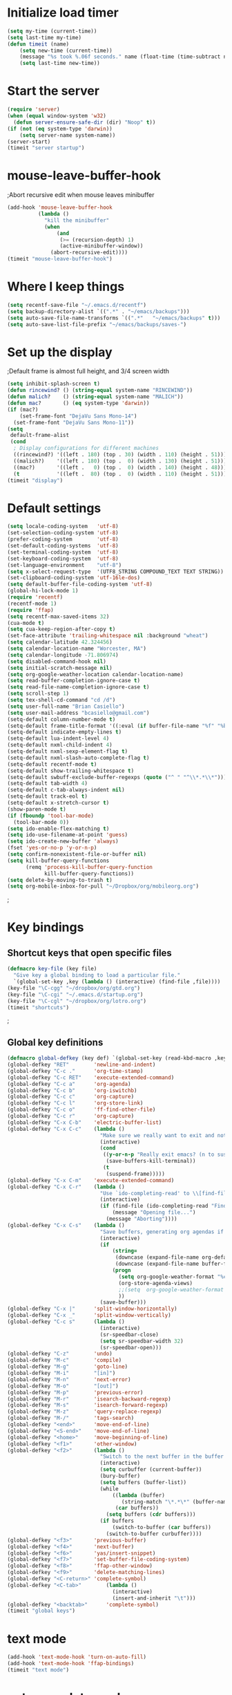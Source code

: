 * Initialize load timer
#+begin_src emacs-lisp
(setq my-time (current-time))
(setq last-time my-time)
(defun timeit (name)
	(setq new-time (current-time))
	(message "%s took %.06f seconds." name (float-time (time-subtract new-time last-time)))
	(setq last-time new-time))
#+end_src
* Start the server
#+begin_src emacs-lisp
  (require 'server)
  (when (equal window-system 'w32)
    (defun server-ensure-safe-dir (dir) "Noop" t))
  (if (not (eq system-type 'darwin))
      (setq server-name system-name))
  (server-start)
  (timeit "server startup")
#+end_src
* mouse-leave-buffer-hook
;Abort recursive edit when mouse leaves minibuffer
#+begin_src emacs-lisp
(add-hook 'mouse-leave-buffer-hook
		  (lambda ()
			"kill the minibuffer"
			(when
				(and
				 (>= (recursion-depth) 1)
				 (active-minibuffer-window))
			  (abort-recursive-edit))))
(timeit "mouse-leave-buffer-hook")
#+end_src
* Where I keep things
#+begin_src emacs-lisp
(setq recentf-save-file "~/.emacs.d/recentf")
(setq backup-directory-alist `((".*" . "~/emacs/backups")))
(setq auto-save-file-name-transforms `((".*"   "~/emacs/backups" t)))
(setq auto-save-list-file-prefix "~/emacs/backups/saves-")
#+end_src
* Set up the display
;Default frame is almost full height, and 3/4 screen width
#+begin_src emacs-lisp
  (setq inhibit-splash-screen t)
  (defun rincewind? () (string-equal system-name "RINCEWIND"))
  (defun malich?    () (string-equal system-name "MALICH"))
  (defun mac?       () (eq system-type 'darwin))
  (if (mac?)
      (set-frame-font "DejaVu Sans Mono-14")
    (set-frame-font "DejaVu Sans Mono-11"))
  (setq
   default-frame-alist
   (cond
    ; Display configurations for different machines
    ((rincewind?) '((left . 180) (top . 30) (width . 110) (height . 51)))
    ((malich?)    '((left . 180) (top .  0) (width . 130) (height . 51)))
    ((mac?)       '((left .   0) (top .  0) (width . 140) (height . 48)))
    (t            '((left .  80) (top .  0) (width . 110) (height . 51)))))
  (timeit "display")
  
#+end_src
* Default settings
#+begin_src emacs-lisp
  (setq locale-coding-system   'utf-8)
  (set-selection-coding-system 'utf-8)
  (prefer-coding-system        'utf-8)
  (set-default-coding-systems  'utf-8)
  (set-terminal-coding-system  'utf-8)
  (set-keyboard-coding-system  'utf-8)
  (set-language-environment    "utf-8")
  (setq x-select-request-type  '(UTF8_STRING COMPOUND_TEXT TEXT STRING))
  (set-clipboard-coding-system 'utf-16le-dos)
  (setq default-buffer-file-coding-system 'utf-8)
  (global-hi-lock-mode 1)
  (require 'recentf)
  (recentf-mode 1)
  (require 'ffap)
  (setq recentf-max-saved-items 32)
  (cua-mode t)
  (setq cua-keep-region-after-copy t)
  (set-face-attribute 'trailing-whitespace nil :background "wheat")
  (setq calendar-latitude 42.324456)
  (setq calendar-location-name "Worcester, MA")
  (setq calendar-longitude -71.806974)
  (setq disabled-command-hook nil)
  (setq initial-scratch-message nil)
  (setq org-google-weather-location calendar-location-name)
  (setq read-buffer-completion-ignore-case t)
  (setq read-file-name-completion-ignore-case t)
  (setq scroll-step 1)
  (setq tex-shell-cd-command "cd /d")
  (setq user-full-name "Brian Casiello")
  (setq user-mail-address "bcasiello@gmail.com")
  (setq-default column-number-mode t)
  (setq-default frame-title-format '((:eval (if buffer-file-name "%f" "%b")) " - Emacs"))
  (setq-default indicate-empty-lines t)
  (setq-default lua-indent-level 4)
  (setq-default nxml-child-indent 4)
  (setq-default nxml-sexp-element-flag t)
  (setq-default nxml-slash-auto-complete-flag t)
  (setq-default recentf-mode t)
  (setq-default show-trailing-whitespace t)
  (setq-default swbuff-exclude-buffer-regexps (quote ("^ " "^\\*.*\\*")))
  (setq-default tab-width 4)
  (setq-default c-tab-always-indent nil)
  (setq-default track-eol t)
  (setq-default x-stretch-cursor t)
  (show-paren-mode t)
  (if (fboundp 'tool-bar-mode)
    (tool-bar-mode 0))
  (setq ido-enable-flex-matching t)
  (setq ido-use-filename-at-point 'guess)
  (setq ido-create-new-buffer 'always)
  (fset 'yes-or-no-p 'y-or-n-p)
  (setq confirm-nonexistent-file-or-buffer nil)
  (setq kill-buffer-query-functions
        (remq 'process-kill-buffer-query-function
              kill-buffer-query-functions))
  (setq delete-by-moving-to-trash t)
  (setq org-mobile-inbox-for-pull "~/Dropbox/org/mobileorg.org")
#+end_src
;
* Key bindings
** Shortcut keys that open specific files
#+begin_src emacs-lisp
(defmacro key-file (key file)
  "Give key a global binding to load a particular file."
  `(global-set-key ,key (lambda () (interactive) (find-file ,file))))
(key-file "\C-cgg" "~/dropbox/org/gtd.org")
(key-file "\C-cgi" "~/.emacs.d/startup.org")
(key-file "\C-cgl" "~/dropbox/org/lotro.org")
(timeit "shortcuts")
#+end_src
;
** Global key definitions
#+begin_src emacs-lisp
  (defmacro global-defkey (key def) `(global-set-key (read-kbd-macro ,key) ,def))
  (global-defkey "RET"        'newline-and-indent)
  (global-defkey "C-c ."      'org-time-stamp)
  (global-defkey "C-c RET"    'execute-extended-command)
  (global-defkey "C-c a"      'org-agenda)
  (global-defkey "C-c b"      'org-iswitchb)
  (global-defkey "C-c c"      'org-capture)
  (global-defkey "C-c l"      'org-store-link)
  (global-defkey "C-c o"      'ff-find-other-file)
  (global-defkey "C-c r"      'org-capture)
  (global-defkey "C-x C-b"    'electric-buffer-list)
  (global-defkey "C-x C-c"    (lambda ()
                                "Make sure we really want to exit and not just suspend."
                                (interactive)
                                (cond
                                 ((y-or-n-p "Really exit emacs? (n to suspend)")
                                  (save-buffers-kill-terminal))
                                 (t
                                  (suspend-frame)))))
  (global-defkey "C-x C-m"    'execute-extended-command)
  (global-defkey "C-x C-r"    (lambda ()
                                "Use `ido-completing-read' to \\[find-file] a recent file"
                                (interactive)
                                (if (find-file (ido-completing-read "Find recent file: " recentf-list))
                                    (message "Opening file...")
                                  (message "Aborting"))))
  (global-defkey "C-x C-s"    (lambda ()
                                "Save buffers, generating org agendas if needed"
                                (interactive)
                                (if
                                    (string=
                                     (downcase (expand-file-name org-default-notes-file))
                                     (downcase (expand-file-name buffer-file-name)))
                                    (progn
                                      (setq org-google-weather-format "%c, %l-%h %s")
                                      (org-store-agenda-views)
                                      ;;(setq  org-google-weather-format "%i %c, %l-%h %s")
                                      ))
                                (save-buffer)))
  (global-defkey "C-x |"      'split-window-horizontally)
  (global-defkey "C-x _"      'split-window-vertically)
  (global-defkey "C-c s"      (lambda ()
                                (interactive)
                                (sr-speedbar-close)
                                (setq sr-speedbar-width 32)
                                (sr-speedbar-open)))
  (global-defkey "C-z"        'undo)
  (global-defkey "M-c"        'compile)
  (global-defkey "M-g"        'goto-line)
  (global-defkey "M-i"        "[in]")
  (global-defkey "M-n"        'next-error)
  (global-defkey "M-o"        "[out]")
  (global-defkey "M-p"        'previous-error)
  (global-defkey "M-r"        'isearch-backward-regexp)
  (global-defkey "M-s"        'isearch-forward-regexp)
  (global-defkey "M-z"        'query-replace-regexp)
  (global-defkey "M-/"        'tags-search)
  (global-defkey "<end>"      'move-end-of-line)
  (global-defkey "<S-end>"    'move-end-of-line)
  (global-defkey "<home>"     'move-beginning-of-line)
  (global-defkey "<f1>"       'other-window)
  (global-defkey "<f2>"       (lambda ()
                                "Switch to the next buffer in the buffer list."
                                (interactive)
                                (setq curbuffer (current-buffer))
                                (bury-buffer)
                                (setq buffers (buffer-list))
                                (while
                                    ((lambda (buffer)
                                       (string-match "\*.*\*" (buffer-name buffer)))
                                     (car buffers))
                                  (setq buffers (cdr buffers)))
                                (if buffers
                                    (switch-to-buffer (car buffers))
                                  (switch-to-buffer curbuffer))))
  (global-defkey "<f3>"       'previous-buffer)
  (global-defkey "<f4>"       'next-buffer)
  (global-defkey "<f6>"       'yas/insert-snippet)
  (global-defkey "<f7>"       'set-buffer-file-coding-system)
  (global-defkey "<f8>"       'ffap-other-window)
  (global-defkey "<f9>"       'delete-matching-lines)
  (global-defkey "<C-return>" 'complete-symbol)
  (global-defkey "<C-tab>"        (lambda ()
                                    (interactive)
                                    (insert-and-inherit "\t")))
  (global-defkey "<backtab>"      'complete-symbol)
  (timeit "global keys")
#+end_src
* text mode
#+begin_src emacs-lisp
(add-hook 'text-mode-hook 'turn-on-auto-fill)
(add-hook 'text-mode-hook 'ffap-bindings)
(timeit "text mode")
#+end_src
* auto complete mode
#+begin_src emacs-lisp
  (require 'auto-complete-config)
  (add-to-list 'ac-modes 'lua-mode)
  (add-to-list 'ac-dictionary-directories "~/.emacs.d/site-lisp/ac-dict")
  (ac-config-default)
  (ac-flyspell-workaround)
  (setq ac-sources '(ac-source-semantic ac-source-yasnippet
                                        ac-source-symbols ac-source-abbrev ac-source-dictionary
                                        ac-source-words-in-same-mode-buffers))
  (timeit "autocomplete")
#+end_src

* CC mode
#+begin_src emacs-lisp
  (add-to-list 'auto-mode-alist '("\\.\\(c\\|cc\\|cpp\\|h\\|hh\\|hpp\\)$"  . c++-mode))
  (defun my-cc-mode-hook ()
    (c-set-style "stroustrup")
    (setq c-basic-offset 4)
    (setq c-indent-comments-syntactically-p t)
    (c-toggle-auto-newline 1)
    (auto-fill-mode 1)
    (setq c-doc-comment-style '((c++-mode . javadoc) (c-mode . javadoc) (java-mode . javadoc)))
    (setq c-hanging-braces-alist (cons '(substatement-open before after) c-hanging-braces-alist))
    (add-to-list 'c++-mode-hook (lambda () (c-set-offset 'innamespace 0)))
    (set (make-local-variable 'fill-nobreak-predicate)
         (lambda ()
           (not (eq (get-text-property (point) 'face)
                    'font-lock-comment-face))))
    (imenu-add-to-menubar "TAGS")
    (require 'ctags-update)
    (ctags-update-minor-mode 1)
    (local-set-key "\C-co" 'eassist-switch-h-cpp)
    )
  (add-hook 'c-mode-common-hook 'my-cc-mode-hook)
  (timeit "cc-mode")
#+end_src
* CEDET mode
#+begin_src emacs-lisp
  (require 'cedet)
  (defun my-cedet-hook ()
    (semantic-mode t)
    (imenu-add-to-menubar "TAGS")
    (local-set-key "\C-i" 'semantic-ia-complete-symbol)
    (local-set-key "\C-co" 'eassist-switch-h-cpp)
    (local-set-key "." 'semantic-complete-self-insert)
    (local-set-key ">" 'semantic-complete-self-insert)
    (local-set-key [(control return)]  'semantic-ia-complete-symbol)
    (local-set-key "\C-c?" 'semantic-ia-complete-symbol-menu)
    (local-set-key "\C-c>" 'semantic-complete-analyze-inline)
    (local-set-key "\C-cp" 'semantic-analyze-proto-impl-toggle)

   ; setting up libraries of includes
   ;  (setq qt4-base-dir "/usr/include/qt4")
   ;  (semantic-add-system-include qt4-base-dir 'c++-mode)
   ;  (add-to-list 'auto-mode-alist (cons qt4-base-dir 'c++-mode))
   ;  (add-to-list 'semantic-lex-c-preprocessor-symbol-file (concat qt4-base-dir "/Qt/qconfig.h"))
   ;  (add-to-list 'semantic-lex-c-preprocessor-symbol-file (concat qt4-base-dir "/Qt/qconfig-dist.h"))
   ;  (add-to-list 'semantic-lex-c-preprocessor-symbol-file (concat qt4-base-dir "/Qt/qglobal.h"))
    )
  (add-hook 'c-mode-common-hook 'my-cedet-hook)
  (timeit "cedet")
#+end_src

* Flyspell mode
#+begin_src emacs-lisp
  (setq ispell-program-name (if (eq system-type 'windows-nt)
                                "c:/Progra~2/Aspell/bin/aspell.exe" "aspell"))
  (if (file-exists-p ispell-program-name)
      (progn
        (setq ispell-personal-dictionary "~/.emacs.d/aspell.pws")
        (defun turn-on-flyspell ()
          "Force flyspell-mode on using a positive arg.  For use in hooks."
          (interactive)
          (flyspell-mode 1))
        (add-hook 'message-mode-hook 'turn-on-flyspell)
        (add-hook 'text-mode-hook 'turn-on-flyspell)
        (add-hook 'c-mode-common-hook 'flyspell-prog-mode)
        (add-hook 'lua-mode-hook 'flyspell-prog-mode)
        (add-hook 'tcl-mode-hook 'flyspell-prog-mode)
))
  (timeit "flyspell")
#+end_src

* Java mode
#+begin_src emacs-lisp
(add-to-list 'auto-mode-alist '("\\.\\(java\\|js\\|json\\)$"  . java-mode))
(timeit "java")
#+end_src

* Lua mode
#+begin_src emacs-lisp
(autoload 'lua-mode "lua-mode" "Lua editing mode." t)
(add-to-list 'auto-mode-alist '("\\.\\(lua\\|wlua\\|lp\\|lpeg\\)$"   . lua-mode))
(add-to-list 'interpreter-mode-alist '("lua" . lua-mode))
(timeit "lua")
#+end_src

* LaTeX
#+begin_src emacs-lisp
;; following for latex, adapted from ess-smart-underscore
;; can also be implemented using sequential command http://www.emacswiki.org/emacs/SequentialCommand
(defun tex-smart-underscore ()
  "Smart \"_\" key: insert \"_{}\".
If the underscore key is pressed a second time, \"_{}\" is removed and replaced by the underscore."
  (interactive)
  (let ((assign-len (length "_{")))
    (if (and
         (>= (point) (+ assign-len (point-min))) ;check that we can move back
         (save-excursion
           (backward-char assign-len)
           (looking-at "_{}")))
      ;; If we are currently looking at ess-S-assign, replace it with _
        (progn
          (forward-char)
          (delete-backward-char (+ 1 assign-len))
          (insert "_"))
    (delete-horizontal-space)
    (insert "_{}")
    (backward-char))))

(defun tex-smart-caret ()
  "Smart \"^\" key: insert \"^{}\".
If the caret key is pressed a second time, \"^{}\" is removed and replaced by the caret."
  (interactive)
  (let ((assign-len (length "^{")))
    (if (and
         (>= (point) (+ assign-len (point-min))) ;check that we can move back
         (save-excursion
           (backward-char assign-len)
           (looking-at "\\^{}"))) ;; looking-at reads regexp, so need to escape the caret character
      ;; If we are currently looking at ess-S-assign, replace it with ^
        (progn
          (forward-char)
          (delete-backward-char (+ 1 assign-len))
          (insert "^"))
    (delete-horizontal-space)
    (insert "^{}")
    (backward-char))))


(defun tex-smart-period ()
  "Smart \".\" key: insert \".  \n\".
If the period key is pressed a second time, \".  \n\" is removed and replaced by the period."
  (interactive)
  (let ((assign-len (length ".  %%\n")))
    (if (and
         (>= (point) (+ assign-len (point-min))) ;check that we can move back
         (save-excursion
           (backward-char assign-len)
           (looking-at "\\.  %%")))
      ;; If we are currently looking at ess-S-assign, replace it with _
        (progn
          (delete-backward-char assign-len)
          (insert "."))
    (delete-horizontal-space)
    (insert ".  %%\n"))))


(add-hook 'LaTeX-mode-hook (lambda ()
                             (define-key LaTeX-mode-map (kbd "_") 'tex-smart-underscore)
                             (define-key LaTeX-mode-map (kbd "^") 'tex-smart-caret)
                             (define-key LaTeX-mode-map (kbd ".") 'tex-smart-period)))
#+end_src
* org mode
#+begin_src emacs-lisp
    (setq org-google-weather-format "%c, %l-%h %s")
    (add-to-list 'auto-mode-alist '("\\.\\(org\\|org_archive\\)$" . org-mode))
    (setq org-agenda-files '("~/dropbox/org/gtd.org"))
    (setq org-directory "~/xorg")
    (setq org-default-notes-file "~/dropbox/org/gtd.org")
    (setq org-enforce-todo-dependencies t)
    (setq org-enforce-todo-checkbox-dependencies t)
    (setq org-agenda-timegrid-use-ampm t)
    (setq org-feed-alist
          '(("ReQall"
             "http://www.reqall.com/user/feeds/rss/83eb18646f7cc30ad2990374f127e21c3db3aa63"
             "~/dropbox/org/gtd.org"
             "ReQall Entries")))
    (setq org-capture-templates
          '(("t" "Todo"    entry (file+headline "" "Tasks")   "* TODO %^{Action} %^g\n%?\n%i\n%aAdded: %U")
            ("j" "Journal" entry (file+headline "" "Journal") "* %U %?\n%i\n%a")
            ("n" "Note"    entry (file+headline "" "Notes")   "* %^{Title}\n%?\n%i\n%a\nAdded: %U")
            ("c" "Capture" entry (file+headline "" "Capture") "* %^{Title}\n%?\n%i\n%a\nAdded: %U")
            ("d" "Dream"   entry (file+headline "" "Dreams")  "* %u\n%?\n%i\n%a")))
    (setq org-tag-alist
          '(("Home" . ?h) ("Work" . ?w) ("Errands" . ?e)))
    (setq org-stuck-projects '("+Level=2+CATEGORY=\"Project\"" ("Next"
                                                                "TODO" "WaitingFor") nil nil))
    (setq org-support-shift-select t)
    (setq org-log-done 'time)
    (setq org-hide-leading-stars t)
    (setq org-startup-indented t)
    (setq org-global-properties '(("Effort_ALL". " 0:10 0:20 0:30 1:00 2:00 4:00 6:00 8:00")))
    (setq org-columns-default-format " %38ITEM(Details) %TAGS(Context) %7TODO(To Do) %5Effort(Time){:} %6CLOCKSUM{Total}")
    (setq org-todo-keywords
          '((sequence "TODO" "WaitingFor" "InReview" "|" "Done" "Delegated" "Deferred")
            (sequence "Meeting")
            (sequence "|" "Canceled")))
  (defun my-horoscope (header)
    (let ((oldbuf (current-buffer))(horobuf (get-buffer-create "*org-horoscope*"))(horoscope ""))
      (save-current-buffer
        (set-buffer horobuf)
        (erase-buffer)
        (horoscope t)
        (newline 2)
        (insert header)
        (setq horoscope (buffer-string)))
      (kill-buffer "*org-horoscope*") horoscope))
    (setq org-agenda-custom-commands
          '(("d" "Daily Agenda"
             (
              (agenda "" ((org-agenda-span 1)
                          (org-agenda-sorting-strategy
                           (quote ((agenda time-up priority-down tag-up))))
                          (org-deadline-warning-days 0)))
              (tags-todo "Work" ((org-agenda-overriding-header
                                  (my-horoscope "WORK:") )))
              (tags-todo "Home" ((org-agenda-overriding-header "HOME:")))
              (tags-todo "Errands" ((org-agenda-overriding-header "ERRANDS:")))
              (agenda "" ((org-agenda-start-on-weekday nil)))
              )
             nil
             ("~/Dropbox/Public/agenda.html"))
            ("w" "Weekly Review"
             ((agenda "" ((org-agenda-ndays 7)))
              (stuck "")
              (tags-todo "Work")
              (tags-todo "Home")
              (tags-todo "Errands")
              (tags-todo "-Work-Home-Errands")
              (tags "CATEGORY=\"Someday\"")
              (todo "WaitingFor")
              (todo "InReview")))
            ))
    (setq holiday-hebrew-holidays nil)
    (setq holiday-islamic-holidays nil)
    (setq holiday-bahai-holidays nil)
    (setq holiday-oriental-holidays nil)
    (setq holiday-solar-holidays nil)
    (setq org-agenda-time-grid '(daily today require-timed))
    (setq org-agenda-hide-tags-regexp ".*")
    (setq org-agenda-block-separator "")
  
    (add-hook 'org-mode-hook
              (lambda ()
                (require 'org-google-weather)
                (add-to-list 'org-agenda-prefix-format (cons 'tags "  "))
                (add-to-list 'org-agenda-prefix-format (cons 'agenda "  %?-12t% s"))
                (org-babel-do-load-languages 'org-babel-load-languages '((lua . t)))
                (require 'org2blog)))
    (timeit "org mode")
  
#+end_src
** org-latex
#+begin_src emacs-lisp
  (require 'org-latex)
  (setq org-export-latex-tables-centered nil)
  (setq org-export-latex-import-inbuffer-stuff t)
  (setq org-export-latex-title-command "\\maketitle\\thispagestyle{empty}")
#+end_src

** org2blog
#+begin_src emacs-lisp
  (setq org2blog/wp-blog-alist
        '(("luakatas"
           :url "http://lua.casiello.net/xmlrpc.php"
           :username "Brian"
           :tags-as-categories nil)))
  (setq org2blog/wp-track-posts nil)
#+end_src
* Speedbar
#+begin_src emacs-lisp
  (require 'sr-speedbar)
  (setq speedbar-file-unshown-regexp "^$")
  (setq speedbar-directory-unshown-regexp "^$")
  (timeit "speedbar")
#+end_src

* Binary diff
#+begin_src emacs-lisp
(defvar ediff-do-hexl-diff nil
  "variable used to store trigger for doing diff in hexl-mode")
(defadvice ediff-files-internal (around ediff-files-internal-for-binary-files activate)
  "catch the condition when the binary files differ

the reason for catching the error out here (when re-thrown from the inner advice)
is to let the stack continue to unwind before we start the new diff
otherwise some code in the middle of the stack expects some output that
isn't there and triggers an error"
  (let ((file-A (ad-get-arg 0))
        (file-B (ad-get-arg 1))
        ediff-do-hexl-diff)
    (condition-case err
        (progn
          ad-do-it)
      (error
       (if ediff-do-hexl-diff
           (let ((buf-A (find-file-noselect file-A))
                 (buf-B (find-file-noselect file-B)))
             (with-current-buffer buf-A
               (hexl-mode 1))
             (with-current-buffer buf-B
               (hexl-mode 1))
             (ediff-buffers buf-A buf-B))
         (error (error-message-string err)))))))

(defadvice ediff-setup-diff-regions (around ediff-setup-diff-regions-for-binary-files activate)
  "when binary files differ, set the variable "
  (condition-case err
      (progn
        ad-do-it)
    (error
     (setq ediff-do-hexl-diff
           (and (string-match-p "^Errors in diff output.  Diff output is in.*"
                                (error-message-string err))
                (string-match-p "^\\(Binary \\)?[fF]iles .* and .* differ"
                                (buffer-substring-no-properties
                                 (line-beginning-position)
                                 (line-end-position)))
                (y-or-n-p "The binary files differ, look at the differences in hexl-mode? ")))
     (error (error-message-string err)))))
(timeit "binary diff")
#+end_src

* Operator alignment
#+begin_src emacs-lisp
;; The following little lump of lisp will ensure the first assignment operators
;; on each of the lines line up. This is part of our local formatting style
;; 'cos it looks nice ;-)
;; The style of the lisp however, is atrocious. All the problems come from ==,
;; which looks too much like 'op='.
;; Paul Hudson
(defun align-equals (start end)
 "Make the first assignment operator on each line line up vertically"
 (interactive "*r")
 (save-excursion
   (let ((indent 0))
     (narrow-to-region start end)
     (beginning-of-buffer)
     (while (not (eobp))
       (if (find-assignment)
	   (progn
	     (exchange-point-and-mark)
	     (setq indent (max indent (current-column)))
	     (delete-horizontal-space)
	     (insert " ")))
       (forward-line 1))
     (beginning-of-buffer)
     (while (not (eobp))
       (if (find-assignment)
	   (indent-to-column (1+ (- indent  (- (mark) (point))))))
       (forward-line 1)))
   (widen)))

;;
;; Find an assignment statement
;;
(defun find-assignment ()
  (if (re-search-forward
	     "[^<>=!]=\\|\\+=\\|-=\\|\\*=\\|/=\\|&=\\||=\\|\\^=\\|<<=\\|>>="
	     (save-excursion (end-of-line) (point)) t)
      (progn
	(goto-char (match-beginning 0))
	(if (looking-at ".==")
	    nil
	  (if (looking-at "\\+=\\|-=\\|\\*=\\|/=\\|&=\\||=\\|\\^=\\|<<=\\|>>=")
	      (set-mark (match-end 0))
	    (forward-char 1)
	    (set-mark (1+ (point))))
	  (delete-horizontal-space)
	  t))
    nil))
(global-defkey "M-=" 'align-equals)
#+end_src
* emacs package system
#+begin_src emacs-lisp
  (require 'package)
  (add-to-list 'package-archives
               '("elpa" . "http://tromey.com/elpa/"))
  (add-to-list 'package-archives
               '("marmalade" . "http://marmalade-repo.org/packages/") t)
  (timeit "package")
#+end_src

* psvn
#+begin_src emacs-lisp
(require 'psvn)
(timeit "psvn")
#+end_src

* smart tabs
#+begin_src emacs-lisp
  (setq cua-auto-tabify-rectangles nil)

  (defadvice align (around smart-tabs activate)
    (let ((indent-tabs-mode nil)) ad-do-it))

  (defadvice align-regexp (around smart-tabs activate)
    (let ((indent-tabs-mode nil)) ad-do-it))

  (defadvice indent-relative (around smart-tabs activate)
    (let ((indent-tabs-mode nil)) ad-do-it))

  (defadvice indent-according-to-mode (around smart-tabs activate)
    (let ((indent-tabs-mode indent-tabs-mode))
      (if (memq indent-line-function
                '(indent-relative
                  indent-relative-maybe))
          (setq indent-tabs-mode nil))
      ad-do-it))

  (defmacro smart-tabs-advice (function offset)
    (defvaralias offset 'tab-width)
    `(defadvice ,function (around smart-tabs activate)
       (cond
        (indent-tabs-mode
         (save-excursion
           (beginning-of-line)
           (while (looking-at "\t*\\( +\\)\t+")
             (replace-match "" nil nil nil 1)))
         (setq tab-width tab-width)
         (let ((tab-width fill-column)
               (,offset fill-column))
           ad-do-it))
        (t
         ad-do-it))))

  (smart-tabs-advice c-indent-line c-basic-offset)
  (smart-tabs-advice c-indent-region c-basic-offset)
#+end_src
* yasnippet
#+begin_src emacs-lisp
(require 'yasnippet)
(add-hook 'text-mode-hook 'yas/minor-mode)
(add-hook 'cc-mode-hook 'yas/minor-mode)
(add-to-list 'auto-mode-alist '("\\.yasnippet$" . snippet-mode))

(yas/initialize)
(yas/load-directory "~/.emacs.d/site-lisp/yasnippet/snippets")
(timeit "yasnippet")
#+end_src

* eshell
#+begin_src emacs-lisp
  (setq eshell-save-history-on-exit t)
  (setq eshell-directory-name "~/.emacs.d/eshell")
  (timeit "eshell")
#+end_src

* ASCII table
#+begin_src emacs-lisp
  (defun ascii-table ()
    "Display basic ASCII table (0 thru 128)."
    (interactive)
    (setq buffer-read-only nil)        ;; Not need to edit the content, just read mode (added)
    (local-set-key "q" 'bury-buffer)   ;; Nice to have the option to bury the buffer (added)
    (switch-to-buffer "*ASCII*")
    (erase-buffer)
    (save-excursion (let ((i -1))
                      (insert "ASCII characters 0 thru 127.\n\n")
                      (insert " Hex  Dec  Char|  Hex  Dec  Char|  Hex  Dec  Char|  Hex  Dec  Char\n")
                      (while (< i 31)
                        (insert (format "%4x %4d %4s | %4x %4d %4s | %4x %4d %4s | %4x %4d %4s\n"
                                        (setq i (+ 1  i)) i (single-key-description i)
                                        (setq i (+ 32 i)) i (single-key-description i)
                                        (setq i (+ 32 i)) i (single-key-description i)
                                        (setq i (+ 32 i)) i (single-key-description i)))
                        (setq i (- i 96))))))

  (timeit "ascii-table")
#+end_src
* Misc
#+begin_src emacs-lisp
 (defun try-to-add-imenu ()
  (condition-case nil (imenu-add-to-menubar "Imenu") (error nil)))
 (add-hook 'font-lock-mode-hook 'try-to-add-imenu)
  (global-set-key "\C-w" 'clipboard-kill-region)
  (global-set-key "\M-w" 'clipboard-kill-ring-save)
  (global-set-key "\C-y" 'clipboard-yank)
  (require 'tabbar)
  (setq tabbar-buffer-groups-function (lambda () (list "All")))
  (tabbar-mode)
  (global-auto-revert-mode 1)
  (require 'compile)
  (setq compilation-error-regexp-alist (list '("^\\(.*?\\)(\\([0-9]+\\)) ?: \\(?:see declaration\\|\\(?:warnin\\(g\\)\\|fatal error\\|error\\) C[0-9]+:\\)" 1 2 nil (3))))
  (setq compilation-ask-about-save nil)
  (setq-default imap-log t)
  (add-hook 'after-save-hook 'executable-make-buffer-file-executable-if-script-p)
  (setq calendar-time-display-form '(12-hours ":" minutes am-pm))
  (setq org-combined-agenda-icalendar-file "~/Dropbox/Public/org.ics")
  (setq vc-handled-backends '(svn git))
  (require 'rainbow-delimiters)
  (add-hook 'c-mode-common-hook 'rainbow-delimiters-mode)
  (set-face-attribute 'rainbow-delimiters-depth-1-face nil :foreground "black")
  (set-face-attribute 'rainbow-delimiters-depth-2-face nil :foreground "darkgreen")
  (set-face-attribute 'rainbow-delimiters-depth-3-face nil :foreground "blue")
  (set-face-attribute 'rainbow-delimiters-depth-4-face nil :foreground "purple")
  (require 'redo+)
  (global-set-key (kbd "C-?") 'redo)
  (setq-default truncate-lines nil)
  (setq ido-save-directory-list-file nil)
  (require 'horoscope)
  (defun org-dblock-write:horoscope (params) (horoscope t))
  (require 'uniquify)
  (setq uniquify-buffer-name-style 'post-forward-angle-brackets)
  (defun unfill-paragraph ()
    "Takes a multi-line paragraph and makes it into a single line of text."
    (interactive)
    (let ((fill-column (point-max)))
      (fill-paragraph nil)))
  (when (load "hippie-exp" t)
    (global-unset-key "\M-/")
    (global-set-key "\M-/" 'hippie-expand))
  (add-to-list 'Info-default-directory-list (expand-file-name "~/.emacs.d/info"))

  (setq gnus-ignored-newsgroups "")
  (setq gnus-nntp-server nil)
  (setq-default gnus-select-method '(nntp "news.eternal-september.org"))
  (setq-default nntp-authinfo-file "x:/authinfo")
  (setq-default nnimap-authinfo-file "x:/authinfo")
  (setq-default gnus-startup-file "x:/newsrc")
  (add-to-list 'gnus-secondary-select-methods
               '(nnimap "gmail"
                        (nnimap-address "imap.gmail.com")
                        (nnimap-server-port 993)
                        (nnimap-stream ssl)))

  (setq message-send-mail-function 'message-send-mail-with-sendmail)
  (setq sendmail-program "msmtp.exe")
  (setq message-sendmail-extra-arguments '("-a" "bcasiello" "-C" "x:\msmtprc.txt"))
  (setq mail-host-address "gmail.com")
  (setq mail-default-reply-to user-mail-address)

  (require 'sudoku)

  (defun wrap-text (begin end prefix suffix)
    "Wrap region with text"
    (interactive "r\nMPrefix: \nMSuffix: ")
    (save-restriction
      (narrow-to-region begin end)
      (goto-char (point-min))
      (insert prefix)
      (goto-char (point-max))
      (insert suffix)))

  (defun ifdef-out (begin end)
    (interactive "r")
    (wrap-text begin end "#ifdef 0\n" "#endif\n"))

  (global-set-key (kbd "C-c w") 'wrap-text)
  (setq redisplay-dont-pause t)

  (defun one-replacement (from to)
    "Do one replacement in the whole buffer"
    (beginning-of-buffer)
    (while (re-search-forward from nil t)
      (replace-match to t t)))

  (defun multiple-replacements ()
    "Do multiple replacements in a buffer (common)"
    (one-replacement "CStdStringW"        "std::string")
    (one-replacement "CStdStringA"        "std::string")
    (one-replacement "CC::CSmartPointer"  "Poco::SharedPtr")
    (one-replacement "CC::CPathName"      "std::string")
    (one-replacement "CC::CFileName"      "std::string")
    (one-replacement "int8_c"             "int8_t")
    (one-replacement "int16_c"            "int16_t")
    (one-replacement "int32_c"            "int32_t")
    (one-replacement "int64_c"            "int64_t")
    (one-replacement "CFileDiskInfo"      "CFileMetadata")
    (one-replacement "CC::OS::CCDateTime" "Poco::DateTime")
    (one-replacement "IsEmpty"            "empty")
    (one-replacement "GetLength"          "length")
  ; (one-replacement "" "")
   )

  (defun mcrep ()
   "Do multiple replacements in a buffer (.c/cpp files)"
   (interactive)
   (multiple-replacements)
   (one-replacement "CC::CFilePath"              "CFilePath")
   (one-replacement "CC::CHandle"                "CHandle")
   (one-replacement "CC::C_CException"           "CException")
   (one-replacement "strError.Format(L"          "strError = Poco::format(")
   (one-replacement "CC::CFileException"         "CFileException")
   (one-replacement "CC::CStdStringNotification" "CStdStringNotification")
   (one-replacement "CPathName"                  "std::string")
  ; (one-replacement "" "")
   )

  (defun mhrep ()
   "Do multiple replacements in a buffer (.h files)"
   (interactive)
   (multiple-replacements)
   (one-replacement "CC::CFilePath"    "CC::Foundation::CFilePath")
   (one-replacement "CC::CHandle"      "CC::OS::CHandle")
   (one-replacement "CC::C_CException" "CC::Foundation::CException")
  ; (one-replacement "" "")
   )
  (timeit "misc")

#+end_src

* Display load timer
#+begin_src emacs-lisp
(message "Loading took %.06f seconds." (float-time (time-since my-time)))
#+end_src
